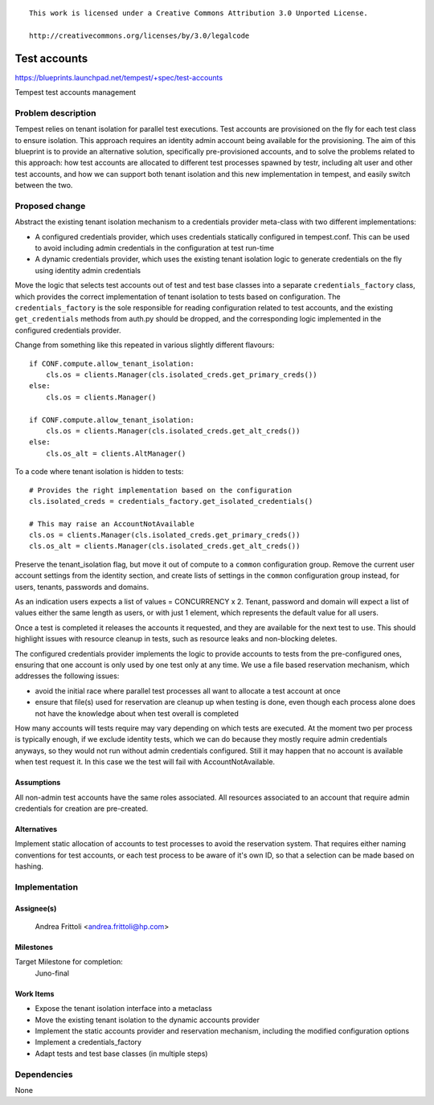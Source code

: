 ::

 This work is licensed under a Creative Commons Attribution 3.0 Unported License.

 http://creativecommons.org/licenses/by/3.0/legalcode

..

=============
Test accounts
=============

https://blueprints.launchpad.net/tempest/+spec/test-accounts

Tempest test accounts management

Problem description
===================

Tempest relies on tenant isolation for parallel test executions. Test accounts
are provisioned on the fly for each test class to ensure isolation.
This approach requires an identity admin account being available for the
provisioning.
The aim of this blueprint is to provide an alternative solution,
specifically pre-provisioned accounts, and to solve the problems related to
this approach: how test accounts are allocated to different test processes
spawned by testr, including alt user and other test accounts, and how we can
support both tenant isolation and this new implementation in tempest, and
easily switch between the two.

Proposed change
===============

Abstract the existing tenant isolation mechanism to a credentials provider
meta-class with two different implementations:

- A configured credentials provider, which uses credentials statically
  configured in tempest.conf. This can be used to avoid including admin
  credentials in the configuration at test run-time
- A dynamic credentials provider, which uses the existing tenant isolation
  logic to generate credentials on the fly using identity admin credentials

Move the logic that selects test accounts out of test and test base classes
into a separate ``credentials_factory`` class, which provides the correct
implementation of tenant isolation to tests based on configuration.
The ``credentials_factory`` is the sole responsible for reading configuration
related to test accounts, and the existing ``get_credentials`` methods from
auth.py should be dropped, and the corresponding logic implemented in the
configured credentials provider.

Change from something like this repeated in various slightly different flavours:

::

        if CONF.compute.allow_tenant_isolation:
            cls.os = clients.Manager(cls.isolated_creds.get_primary_creds())
        else:
            cls.os = clients.Manager()

        if CONF.compute.allow_tenant_isolation:
            cls.os = clients.Manager(cls.isolated_creds.get_alt_creds())
        else:
            cls.os_alt = clients.AltManager()

..

To a code where tenant isolation is hidden to tests:

::

        # Provides the right implementation based on the configuration
        cls.isolated_creds = credentials_factory.get_isolated_credentials()

        # This may raise an AccountNotAvailable
        cls.os = clients.Manager(cls.isolated_creds.get_primary_creds())
        cls.os_alt = clients.Manager(cls.isolated_creds.get_alt_creds())

..

Preserve the tenant_isolation flag, but move it out of compute to a
``common`` configuration group. Remove the current user account
settings from the identity section, and create lists of settings in the
``common`` configuration group instead, for users, tenants, passwords and
domains.

As an indication users expects a list of values = CONCURRENCY x 2.
Tenant, password and domain will expect a list of values either the same
length as users, or with just 1 element, which represents the default value
for all users.

Once a test is completed it releases the accounts it requested, and
they are available for the next test to use.
This should highlight issues with resource cleanup in tests, such as
resource leaks and non-blocking deletes.

The configured credentials provider implements the logic to provide accounts
to tests from the pre-configured ones, ensuring that one account is only used
by one test only at any time. We use a file based reservation mechanism,
which addresses the following issues:

- avoid the initial race where parallel test processes all want to allocate a
  test account at once
- ensure that file(s) used for reservation are cleanup up when testing is done,
  even though each process alone does not have the knowledge about when test
  overall is completed

How many accounts will tests require may vary depending on which tests
are executed. At the moment two per process is typically enough, if we
exclude identity tests, which we can do because they mostly require admin
credentials anyways, so they would not run without admin credentials
configured. Still it may happen that no account is available when test request
it. In this case we the test will fail with AccountNotAvailable.

Assumptions
-----------
All non-admin test accounts have the same roles associated.
All resources associated to an account that require admin credentials
for creation are pre-created.


Alternatives
------------
Implement static allocation of accounts to test processes to avoid the
reservation system. That requires either naming conventions for test accounts,
or each test process to be aware of it's own ID, so that a selection can be
made based on hashing.

Implementation
==============

Assignee(s)
-----------
  Andrea Frittoli <andrea.frittoli@hp.com>

Milestones
----------
Target Milestone for completion:
  Juno-final

Work Items
----------

- Expose the tenant isolation interface into a metaclass
- Move the existing tenant isolation to the dynamic accounts provider
- Implement the static accounts provider and reservation mechanism, including
  the modified configuration options
- Implement a credentials_factory
- Adapt tests and test base classes (in multiple steps)

Dependencies
============

None
